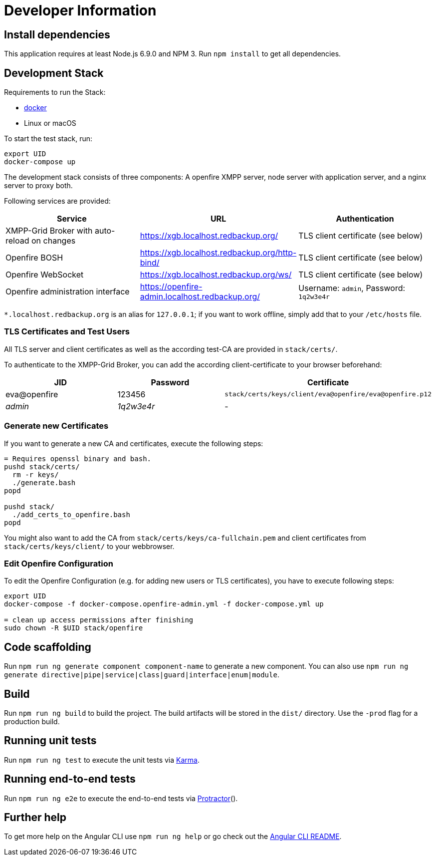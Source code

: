 = Developer Information

== Install dependencies

This application requires at least Node.js 6.9.0 and NPM 3. Run `npm install` to get all dependencies.

== Development Stack

Requirements to run the Stack:

- https://docker.com/[docker]
- Linux or macOS

To start the test stack, run:
```bash
export UID
docker-compose up
```

The development stack consists of three components: A openfire XMPP server, node server with application server, and a nginx server to proxy both.

Following services are provided:

|===
|Service |URL |Authentication

|XMPP-Grid Broker with auto-reload on changes |https://xgb.localhost.redbackup.org/ |TLS client certificate (see below)
|Openfire BOSH |https://xgb.localhost.redbackup.org/http-bind/ |TLS client certificate (see below)
|Openfire WebSocket |https://xgb.localhost.redbackup.org/ws/ |TLS client certificate (see below)
|Openfire administration interface |https://openfire-admin.localhost.redbackup.org/ |Username: `admin`, Password: `1q2w3e4r`
|===

`*.localhost.redbackup.org` is an alias for `127.0.0.1`; if you want to work offline, simply add that to your `/etc/hosts` file.

=== TLS Certificates and Test Users

All TLS server and client certificates as well as the according test-CA are provided in `stack/certs/`.

To authenticate to the XMPP-Grid Broker, you can add the according client-certificate to your browser beforehand:

|===
|JID |Password |Certificate

|eva@openfire |123456 |`stack/certs/keys/client/eva@openfire/eva@openfire.p12`
|_admin_ |_1q2w3e4r_ |-
|===


=== Generate new Certificates

If you want to generate a new CA and certificates, execute the following steps:
```bash
= Requires openssl binary and bash.
pushd stack/certs/
  rm -r keys/
  ./generate.bash
popd

pushd stack/
  ./add_certs_to_openfire.bash
popd
```

You might also want to add the CA from `stack/certs/keys/ca-fullchain.pem` and client certificates from `stack/certs/keys/client/` to your webbrowser.

=== Edit Openfire Configuration

To edit the Openfire Configuration (e.g. for adding new users or TLS certificates), you have to execute following steps:

```bash
export UID
docker-compose -f docker-compose.openfire-admin.yml -f docker-compose.yml up

= clean up access permissions after finishing
sudo chown -R $UID stack/openfire
```

== Code scaffolding

Run `npm run ng generate component component-name` to generate a new component. You can also use `npm run ng generate directive|pipe|service|class|guard|interface|enum|module`.

== Build

Run `npm run ng build` to build the project. The build artifacts will be stored in the `dist/` directory. Use the `-prod` flag for a production build.

== Running unit tests

Run `npm run ng test` to execute the unit tests via https://karma-runner.github.io[Karma].

== Running end-to-end tests

Run `npm run ng e2e` to execute the end-to-end tests via http://www.protractortest.org/[Protractor]().

== Further help

To get more help on the Angular CLI use `npm run ng help` or go check out the https://github.com/angular/angular-cli/blob/master/README.md[Angular CLI README].
